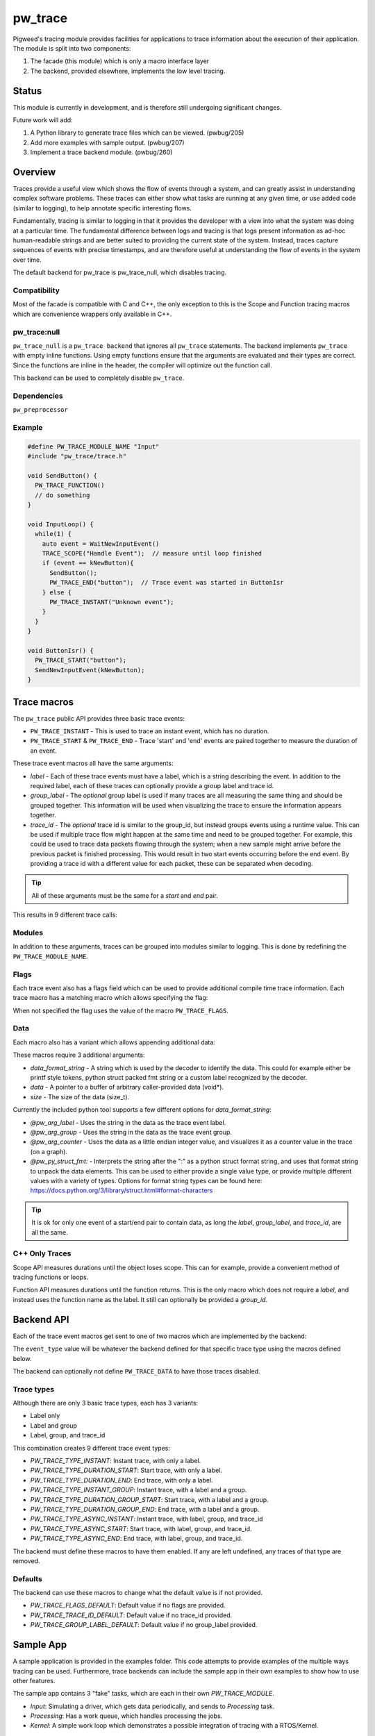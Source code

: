 .. _module-pw_trace:

========
pw_trace
========
Pigweed's tracing module provides facilities for applications to trace
information about the execution of their application. The module is split into
two components:

1. The facade (this module) which is only a macro interface layer
2. The backend, provided elsewhere, implements the low level tracing.

------
Status
------
This module is currently in development, and is therefore still undergoing
significant changes.

Future work will add:

1. A Python library to generate trace files which can be viewed. (pwbug/205)
2. Add more examples with sample output. (pwbug/207)
3. Implement a trace backend module. (pwbug/260)

--------
Overview
--------
Traces provide a useful view which shows the flow of events through a system,
and can greatly assist in understanding complex software problems. These traces
can either show what tasks are running at any given time, or use added code
(similar to logging), to help annotate specific interesting flows.

Fundamentally, tracing is similar to logging in that it provides the developer
with a view into what the system was doing at a particular time. The fundamental
difference between logs and tracing is that logs present information as ad-hoc
human-readable strings and are better suited to providing the current state of
the system. Instead, traces capture sequences of events with precise timestamps,
and are therefore useful at understanding the flow of events in the system over
time.

The default backend for pw_trace is pw_trace_null, which disables tracing.

Compatibility
-------------
Most of the facade is compatible with C and C++, the only exception to this is
the Scope and Function tracing macros which are convenience wrappers only
available in C++.

pw_trace:null
-------------
``pw_trace_null`` is a ``pw_trace backend`` that ignores all ``pw_trace``
statements. The backend implements ``pw_trace`` with empty inline functions.
Using empty functions ensure that the arguments are evaluated and their types
are correct. Since the functions are inline in the header, the compiler will
optimize out the function call.

This backend can be used to completely disable ``pw_trace``.

Dependencies
-------------
``pw_preprocessor``

Example
-------

.. code-block:: cpp

  #define PW_TRACE_MODULE_NAME "Input"
  #include "pw_trace/trace.h"

  void SendButton() {
    PW_TRACE_FUNCTION()
    // do something
  }

  void InputLoop() {
    while(1) {
      auto event = WaitNewInputEvent()
      TRACE_SCOPE("Handle Event");  // measure until loop finished
      if (event == kNewButton){
        SendButton();
        PW_TRACE_END("button");  // Trace event was started in ButtonIsr
      } else {
        PW_TRACE_INSTANT("Unknown event");
      }
    }
  }

  void ButtonIsr() {
    PW_TRACE_START("button");
    SendNewInputEvent(kNewButton);
  }


------------
Trace macros
------------

The ``pw_trace`` public API provides three basic trace events:

- ``PW_TRACE_INSTANT`` - This is used to trace an instant event, which has no
  duration.
- ``PW_TRACE_START`` & ``PW_TRACE_END`` - Trace 'start' and 'end' events are
  paired together to measure the duration of an event.

These trace event macros all have the same arguments:

- *label* - Each of these trace events must have a label, which is a string
  describing the event. In addition to the required label, each of these traces
  can optionally provide a group label and trace id.
- *group_label* - The *optional* group label is used if many traces are all
  measuring the same thing and should be grouped together. This information will
  be used when visualizing the trace to ensure the information appears together.
- *trace_id* - The *optional* trace id is similar to the group_id, but instead
  groups events using a runtime value. This can be used if multiple trace flow
  might happen at the same time and need to be grouped together.
  For example, this could be used to trace data packets flowing through the
  system; when a new sample might arrive before the previous packet is finished
  processing. This would result in two start events occurring before the end
  event. By providing a trace id with a different value for each packet, these
  can be separated when decoding.

.. tip::

  All of these arguments must be the same for a *start* and *end* pair.

This results in 9 different trace calls:

.. cpp:function:: PW_TRACE_INSTANT(label)
.. cpp:function:: PW_TRACE_INSTANT(label, group_label)
.. cpp:function:: PW_TRACE_INSTANT(label, group_label, trace_id)
.. cpp:function:: PW_TRACE_START(label)
.. cpp:function:: PW_TRACE_START(label, group_label)
.. cpp:function:: PW_TRACE_START(label, group_label, trace_id)
.. cpp:function:: PW_TRACE_END(label)
.. cpp:function:: PW_TRACE_END(label, group_label)
.. cpp:function:: PW_TRACE_END(label, group_label, trace_id)

Modules
-------
In addition to these arguments, traces can be grouped into modules similar to
logging. This is done by redefining the ``PW_TRACE_MODULE_NAME``.

Flags
-----
Each trace event also has a flags field which can be used to provide additional
compile time trace information. Each trace macro has a matching macro which
allows specifying the flag:

.. cpp:function:: PW_TRACE_INSTANT_FLAG(flag, label)
.. cpp:function:: PW_TRACE_INSTANT_FLAG(flag, label, group_label)
.. cpp:function:: PW_TRACE_INSTANT_FLAG(flag, label, group_label, trace_id)
.. cpp:function:: PW_TRACE_START_FLAG(flag, label)
.. cpp:function:: PW_TRACE_START_FLAG(flag, label, group_label)
.. cpp:function:: PW_TRACE_START_FLAG(flag, label, group_label, trace_id)
.. cpp:function:: PW_TRACE_END_FLAG(flag, label)
.. cpp:function:: PW_TRACE_END_FLAG(flag, label, group_label)
.. cpp:function:: PW_TRACE_END_FLAG(flag, label, group_label, trace_id)

When not specified the flag uses the value of the macro ``PW_TRACE_FLAGS``.

Data
----
Each macro also has a variant which allows appending additional data:

.. cpp:function:: PW_TRACE_INSTANT_DATA(label, data_format_string, data, size)
.. cpp:function:: PW_TRACE_INSTANT_DATA(\
   label, group_label, data_format_string, data, size)
.. cpp:function:: PW_TRACE_INSTANT_DATA(\
   label, group_label, trace_id, data_format_string, data, size)
.. cpp:function:: PW_TRACE_START_DATA(label, data_format_string, data, size)
.. cpp:function:: PW_TRACE_START_DATA(\
   label, group_label, data_format_string, data, size)
.. cpp:function:: PW_TRACE_START_DATA(\
   label, group_label, trace_id, data_format_string, data, size)
.. cpp:function:: PW_TRACE_END_DATA(label, data_format_string, data, size)
.. cpp:function:: PW_TRACE_END_DATA(\
   label, group_label, data_format_string, data, size)
.. cpp:function:: PW_TRACE_END_DATA(\
   label, group_label, trace_id, data_format_string, data, size)

These macros require 3 additional arguments:

- *data_format_string* - A string which is used by the decoder to identify the
  data. This could for example either be printf style tokens, python struct
  packed fmt string or a custom label recognized by the decoder.
- *data* - A pointer to a buffer of arbitrary caller-provided data (void*).
- *size* - The size of the data (size_t).

Currently the included python tool supports a few different options for
*data_format_string*:

- *@pw_arg_label* - Uses the string in the data as the trace event label.
- *@pw_arg_group* - Uses the string in the data as the trace event group.
- *@pw_arg_counter* - Uses the data as a little endian integer value, and
  visualizes it as a counter value in the trace (on a graph).
- *@pw_py_struct_fmt:* - Interprets the string after the ":" as a python struct
  format string, and uses that format string to unpack the data elements. This
  can be used to either provide a single value type, or provide multiple
  different values with a variety of types. Options for format string types can
  be found here: https://docs.python.org/3/library/struct.html#format-characters

.. tip::

  It is ok for only one event of a start/end pair to contain data, as long the
  *label*, *group_label*, and *trace_id*, are all the same.

C++ Only Traces
---------------
Scope API measures durations until the object loses scope. This can for
example, provide a convenient method of tracing functions or loops.

.. cpp:function:: PW_TRACE_SCOPE(label)
.. cpp:function:: PW_TRACE_SCOPE(label, group_label)

Function API measures durations until the function returns. This is the only
macro which does not require a *label*, and instead uses the function name as the
label. It still can optionally be provided a *group_id*.

.. cpp:function:: PW_TRACE_FUNCTION()
.. cpp:function:: PW_TRACE_FUNCTION(group_label)

-----------
Backend API
-----------
Each of the trace event macros get sent to one of two macros which are
implemented by the backend:

.. cpp:function:: PW_TRACE(event_type, flags, label, group_label, trace_id)
.. cpp:function:: PW_TRACE_DATA(event_type, flags, label, group_label, \
   trace_id, data_format_string, data, size)

The ``event_type`` value will be whatever the backend defined for that specific
trace type using the macros defined below.

The backend can optionally not define ``PW_TRACE_DATA`` to have those traces
disabled.

Trace types
-----------
Although there are only 3 basic trace types, each has 3 variants:

- Label only
- Label and group
- Label, group, and trace_id

This combination creates 9 different trace event types:

- *PW_TRACE_TYPE_INSTANT*: Instant trace, with only a label.
- *PW_TRACE_TYPE_DURATION_START*: Start trace, with only a label.
- *PW_TRACE_TYPE_DURATION_END*: End trace, with only a label.
- *PW_TRACE_TYPE_INSTANT_GROUP*: Instant trace, with a label and a group.
- *PW_TRACE_TYPE_DURATION_GROUP_START*: Start trace, with a label and a group.
- *PW_TRACE_TYPE_DURATION_GROUP_END*: End trace, with a label and a group.
- *PW_TRACE_TYPE_ASYNC_INSTANT*: Instant trace, with label, group, and trace_id
- *PW_TRACE_TYPE_ASYNC_START*: Start trace, with label, group, and trace_id.
- *PW_TRACE_TYPE_ASYNC_END*: End trace, with label, group, and trace_id.

The backend must define these macros to have them enabled. If any are left
undefined, any traces of that type are removed.

Defaults
--------
The backend can use these macros to change what the default value is if not
provided.

- *PW_TRACE_FLAGS_DEFAULT*: Default value if no flags are provided.
- *PW_TRACE_TRACE_ID_DEFAULT*: Default value if no trace_id provided.
- *PW_TRACE_GROUP_LABEL_DEFAULT*: Default value if no group_label provided.

----------
Sample App
----------
A sample application is provided in the examples folder. This code attempts to
provide examples of the multiple ways tracing can be used. Furthermore,
trace backends can include the sample app in their own examples to show how to
use other features.

The sample app contains 3 "fake" tasks, which are each in their own
`PW_TRACE_MODULE`.

- *Input*: Simulating a driver, which gets data periodically, and sends to
  *Processing* task.
- *Processing*: Has a work queue, which handles processing the jobs.
- *Kernel*: A simple work loop which demonstrates a possible integration of
  tracing with a RTOS/Kernel.

Jobs are intentionally made to have multiple stages of processing (simulated by
being re-added to the work-queue). This results in multiple jobs being handled
at the same time, the trace_id is used to separate these traces.

----------------------
Python Trace Generator
----------------------
The Python tool is still in early development, but currently it supports
generating a list of json lines from a list of trace events.

To view the trace, these lines can be saved to a file and loaded into
chrome://tracing.

Future work will look to add:

- Config options to customize output.
- A method of providing custom data formatters.
- Perfetto support.

